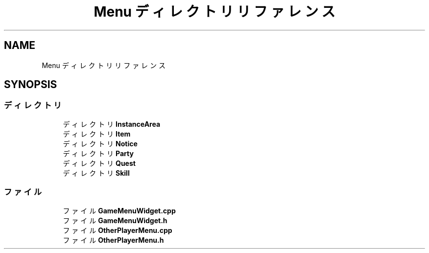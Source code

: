 .TH "Menu ディレクトリリファレンス" 3 "2018年12月21日(金)" "AnpanMMO" \" -*- nroff -*-
.ad l
.nh
.SH NAME
Menu ディレクトリリファレンス
.SH SYNOPSIS
.br
.PP
.SS "ディレクトリ"

.in +1c
.ti -1c
.RI "ディレクトリ \fBInstanceArea\fP"
.br
.ti -1c
.RI "ディレクトリ \fBItem\fP"
.br
.ti -1c
.RI "ディレクトリ \fBNotice\fP"
.br
.ti -1c
.RI "ディレクトリ \fBParty\fP"
.br
.ti -1c
.RI "ディレクトリ \fBQuest\fP"
.br
.ti -1c
.RI "ディレクトリ \fBSkill\fP"
.br
.in -1c
.SS "ファイル"

.in +1c
.ti -1c
.RI "ファイル \fBGameMenuWidget\&.cpp\fP"
.br
.ti -1c
.RI "ファイル \fBGameMenuWidget\&.h\fP"
.br
.ti -1c
.RI "ファイル \fBOtherPlayerMenu\&.cpp\fP"
.br
.ti -1c
.RI "ファイル \fBOtherPlayerMenu\&.h\fP"
.br
.in -1c
